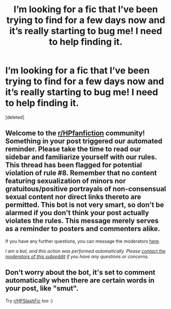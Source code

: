 #+TITLE: I’m looking for a fic that I’ve been trying to find for a few days now and it’s really starting to bug me! I need to help finding it.

* I’m looking for a fic that I’ve been trying to find for a few days now and it’s really starting to bug me! I need to help finding it.
:PROPERTIES:
:Score: 0
:DateUnix: 1621546149.0
:DateShort: 2021-May-21
:FlairText: What's That Fic?
:END:
[deleted]


** Welcome to the [[/r/HPfanfiction][r/HPfanfiction]] community! Something in your post triggered our automated reminder. Please take the time to read our sidebar and familiarize yourself with our rules. This thread has been flagged for potential violation of rule #8. Remember that no content featuring sexualization of minors nor gratuitous/positive portrayals of non-consensual sexual content nor direct links thereto are permitted. This bot is not very smart, so don't be alarmed if you don't think your post actually violates the rules. This message merely serves as a reminder to posters and commenters alike.

If you have any further questions, you can message the moderators [[https://www.reddit.com/message/compose?to=%2Fr%2FHPfanfiction][here]].

/I am a bot, and this action was performed automatically. Please [[/message/compose/?to=/r/HPfanfiction][contact the moderators of this subreddit]] if you have any questions or concerns./
:PROPERTIES:
:Author: AutoModerator
:Score: 1
:DateUnix: 1621546150.0
:DateShort: 2021-May-21
:END:


** Don't worry about the bot, it's set to comment automatically when there are certain words in your post, like "smut".

Try [[/r/HPSlashFic][r/HPSlashFic]] too :)
:PROPERTIES:
:Author: sailingg
:Score: 2
:DateUnix: 1621548809.0
:DateShort: 2021-May-21
:END:
